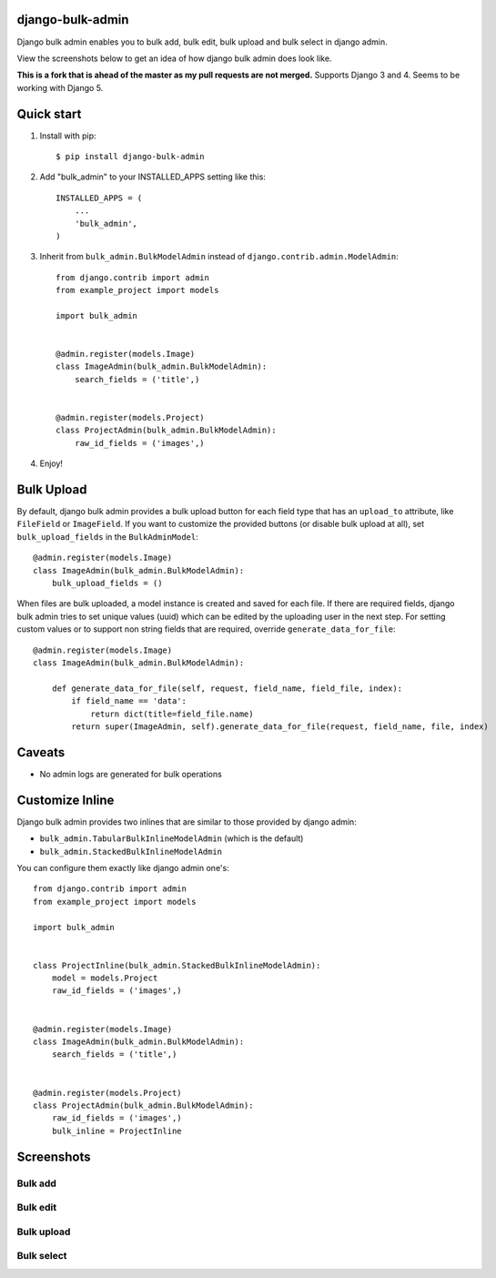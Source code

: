 =================
django-bulk-admin
=================

Django bulk admin enables you to bulk add, bulk edit, bulk upload and bulk select in django admin.

View the screenshots below to get an idea of how django bulk admin does look like.

**This is a fork that is ahead of the master as my pull requests are not merged.** Supports Django 3 and 4. Seems to be working with Django 5.


===========
Quick start
===========

1. Install with pip::

    $ pip install django-bulk-admin

2. Add "bulk_admin" to your INSTALLED_APPS setting like this::

    INSTALLED_APPS = (
        ...
        'bulk_admin',
    )

3. Inherit from ``bulk_admin.BulkModelAdmin`` instead of ``django.contrib.admin.ModelAdmin``::

    from django.contrib import admin
    from example_project import models

    import bulk_admin


    @admin.register(models.Image)
    class ImageAdmin(bulk_admin.BulkModelAdmin):
        search_fields = ('title',)


    @admin.register(models.Project)
    class ProjectAdmin(bulk_admin.BulkModelAdmin):
        raw_id_fields = ('images',)

4. Enjoy!


===========
Bulk Upload
===========

By default, django bulk admin provides a bulk upload button for each field type that has an ``upload_to`` attribute, like ``FileField`` or ``ImageField``.
If you want to customize the provided buttons (or disable bulk upload at all), set ``bulk_upload_fields`` in the ``BulkAdminModel``::

    @admin.register(models.Image)
    class ImageAdmin(bulk_admin.BulkModelAdmin):
        bulk_upload_fields = ()

When files are bulk uploaded, a model instance is created and saved for each file.
If there are required fields, django bulk admin tries to set unique values (uuid) which can be edited by the uploading user in the next step.
For setting custom values or to support non string fields that are required, override ``generate_data_for_file``::

    @admin.register(models.Image)
    class ImageAdmin(bulk_admin.BulkModelAdmin):

        def generate_data_for_file(self, request, field_name, field_file, index):
            if field_name == 'data':
                return dict(title=field_file.name)
            return super(ImageAdmin, self).generate_data_for_file(request, field_name, file, index)


=======
Caveats
=======

- No admin logs are generated for bulk operations

================
Customize Inline
================

Django bulk admin provides two inlines that are similar to those provided by django admin:

- ``bulk_admin.TabularBulkInlineModelAdmin`` (which is the default)
- ``bulk_admin.StackedBulkInlineModelAdmin``

You can configure them exactly like django admin one's::

    from django.contrib import admin
    from example_project import models

    import bulk_admin


    class ProjectInline(bulk_admin.StackedBulkInlineModelAdmin):
        model = models.Project
        raw_id_fields = ('images',)


    @admin.register(models.Image)
    class ImageAdmin(bulk_admin.BulkModelAdmin):
        search_fields = ('title',)


    @admin.register(models.Project)
    class ProjectAdmin(bulk_admin.BulkModelAdmin):
        raw_id_fields = ('images',)
        bulk_inline = ProjectInline


===========
Screenshots
===========

--------
Bulk add
--------

.. image:: https://raw.githubusercontent.com/purelabs/django-bulk-admin/master/screenshots/bulk_add_1.png
.. image:: https://raw.githubusercontent.com/purelabs/django-bulk-admin/master/screenshots/bulk_add_2.png

---------
Bulk edit
---------

.. image:: https://raw.githubusercontent.com/purelabs/django-bulk-admin/master/screenshots/bulk_edit_1.png

-----------
Bulk upload
-----------

.. image:: https://raw.githubusercontent.com/purelabs/django-bulk-admin/master/screenshots/bulk_upload_1.png
.. image:: https://raw.githubusercontent.com/purelabs/django-bulk-admin/master/screenshots/bulk_upload_2.png

-----------
Bulk select
-----------

.. image:: https://raw.githubusercontent.com/purelabs/django-bulk-admin/master/screenshots/bulk_select_1.png
.. image:: https://raw.githubusercontent.com/purelabs/django-bulk-admin/master/screenshots/bulk_select_2.png
.. image:: https://raw.githubusercontent.com/purelabs/django-bulk-admin/master/screenshots/bulk_select_3.png
